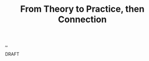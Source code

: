 :PROPERTIES:
:ID: 9637ecbd-54a5-4659-b662-6f8e3eb922c8
:END:
#+TITLE: From Theory to Practice, then Connection

[[file:..][..]]

DRAFT
